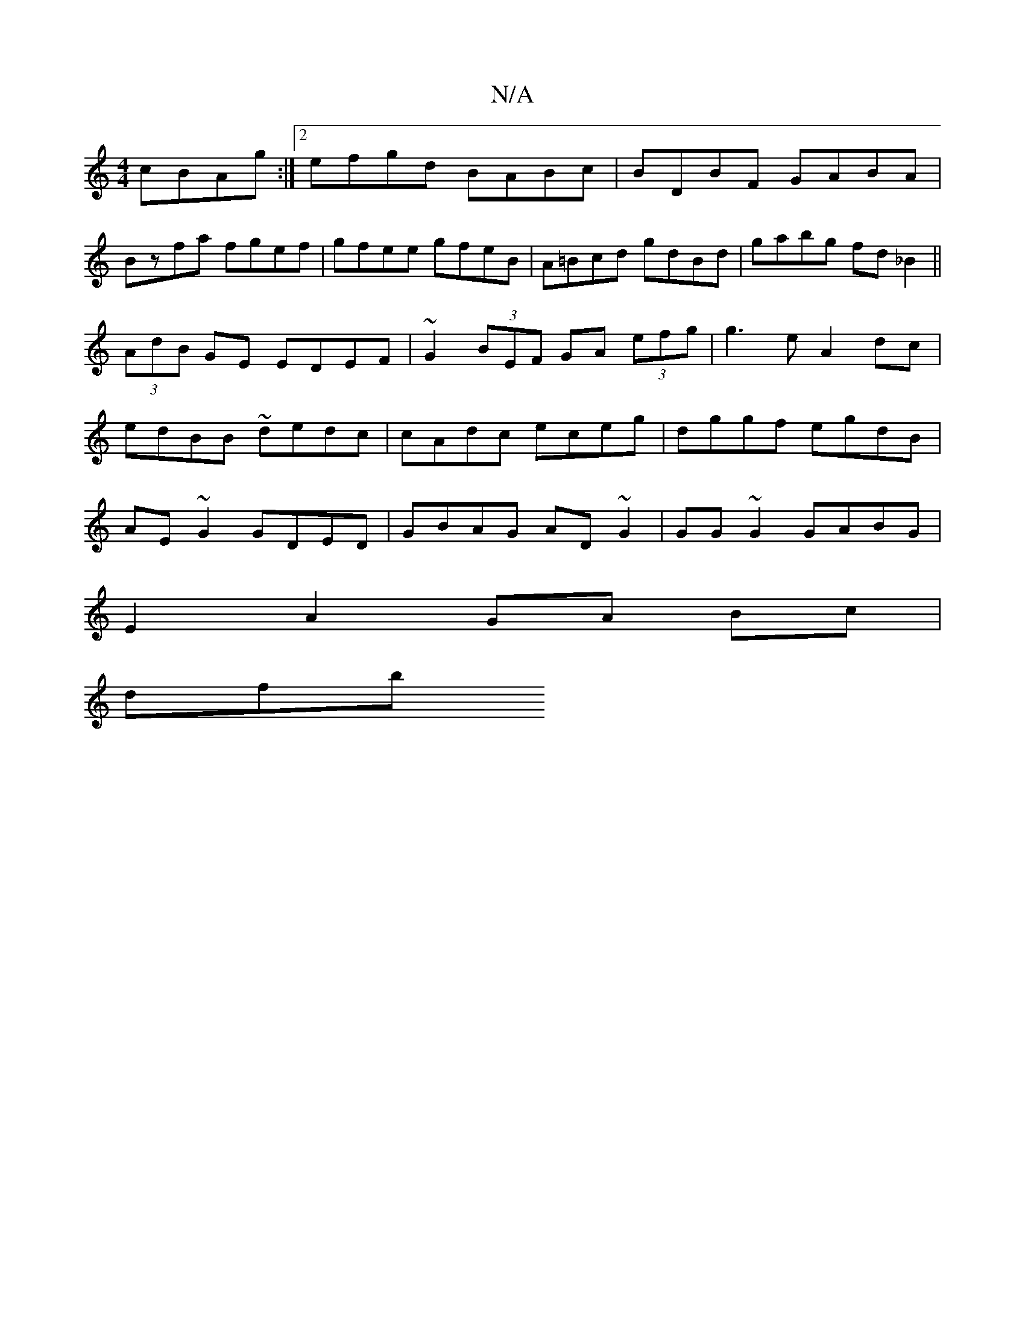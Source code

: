 X:1
T:N/A
M:4/4
R:N/A
K:Cmajor
 cBAg:|2 efgd BABc|BDBF GABA|
Bzfa fgef|gfee gfeB|A=Bcd gdBd|gabg fd_B2||
(3AdB GE EDEF|~G2 (3BEF GA (3efg|g3 e A2dc|
edBB ~dedc|cAdc eceg|dggf egdB|
 AE~G2 GDED|GBAG AD~G2|GG~G2 GABG|
E2A2 GA Bc|
dfb